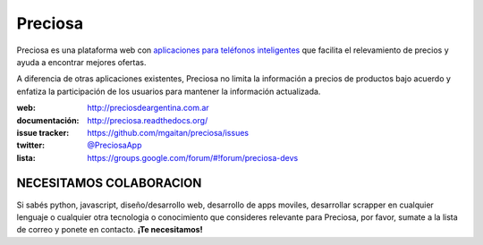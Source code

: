 Preciosa
========

.. image:: https://travis-ci.org/mgaitan/preciosa.png?branch=develop
   :target: https://travis-ci.org/mgaitan/preciosa

Preciosa es una plataforma web con `aplicaciones para teléfonos inteligentes <https://github.com/mgaitan/preciosa_mobile>`_ que facilita el relevamiento de precios y ayuda a encontrar mejores ofertas.

A diferencia de otras aplicaciones existentes, Preciosa no limita la información a precios de productos bajo acuerdo y enfatiza la participación de los usuarios para mantener la información actualizada.

:web: http://preciosdeargentina.com.ar
:documentación: http://preciosa.readthedocs.org/
:issue tracker: https://github.com/mgaitan/preciosa/issues
:twitter: `@PreciosaApp <http://twitter.com/PreciosaApp>`_
:lista: https://groups.google.com/forum/#!forum/preciosa-devs


NECESITAMOS COLABORACION
-------------------------

Si sabés python, javascript, diseño/desarrollo web, desarrollo de apps moviles, desarrollar
scrapper en cualquier lenguaje o cualquier otra tecnologia o conocimiento que consideres relevante
para Preciosa, por favor, sumate a la lista de correo y ponete en contacto. **¡Te necesitamos!**
